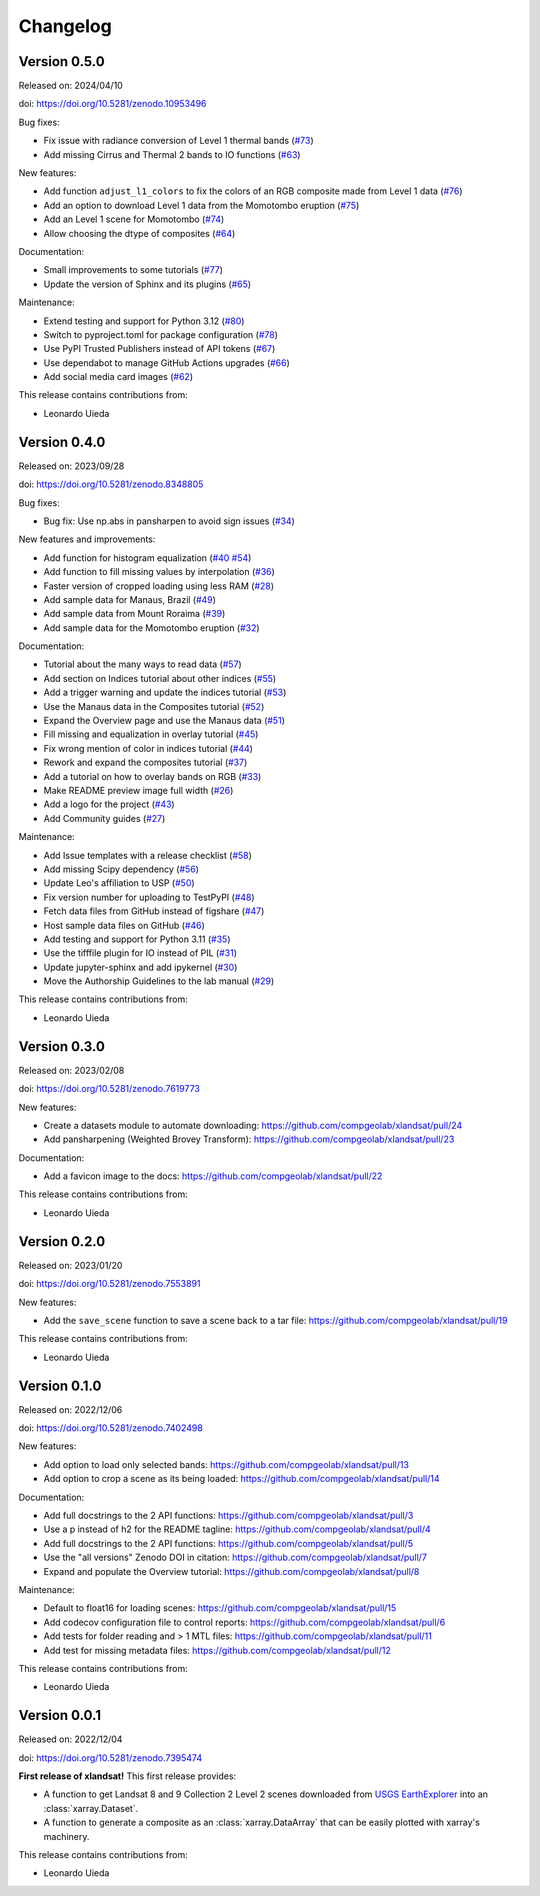 .. _changes:

Changelog
=========

Version 0.5.0
-------------

Released on: 2024/04/10

doi: https://doi.org/10.5281/zenodo.10953496

Bug fixes:

* Fix issue with radiance conversion of Level 1 thermal bands (`#73 <https://github.com/compgeolab/xlandsat/pull/73>`__)
* Add missing Cirrus and Thermal 2 bands to IO functions (`#63 <https://github.com/compgeolab/xlandsat/pull/63>`__)

New features:

* Add function ``adjust_l1_colors`` to fix the colors of an RGB composite made from Level 1 data (`#76 <https://github.com/compgeolab/xlandsat/pull/76>`__)
* Add an option to download Level 1 data from the Momotombo eruption (`#75 <https://github.com/compgeolab/xlandsat/pull/75>`__)
* Add an Level 1 scene for Momotombo (`#74 <https://github.com/compgeolab/xlandsat/pull/74>`__)
* Allow choosing the dtype of composites (`#64 <https://github.com/compgeolab/xlandsat/pull/64>`__)

Documentation:

* Small improvements to some tutorials (`#77 <https://github.com/compgeolab/xlandsat/pull/77>`__)
* Update the version of Sphinx and its plugins (`#65 <https://github.com/compgeolab/xlandsat/pull/65>`__)

Maintenance:

* Extend testing and support for Python 3.12 (`#80 <https://github.com/compgeolab/xlandsat/pull/80>`__)
* Switch to pyproject.toml for package configuration (`#78 <https://github.com/compgeolab/xlandsat/pull/78>`__)
* Use PyPI Trusted Publishers instead of API tokens (`#67 <https://github.com/compgeolab/xlandsat/pull/67>`__)
* Use dependabot to manage GitHub Actions upgrades (`#66 <https://github.com/compgeolab/xlandsat/pull/66>`__)
* Add social media card images (`#62 <https://github.com/compgeolab/xlandsat/pull/62>`__)

This release contains contributions from:

* Leonardo Uieda

Version 0.4.0
-------------

Released on: 2023/09/28

doi: https://doi.org/10.5281/zenodo.8348805

Bug fixes:

* Bug fix: Use np.abs in pansharpen to avoid sign issues (`#34 <https://github.com/compgeolab/xlandsat/pull/34>`__)

New features and improvements:

* Add function for histogram equalization (`#40 <https://github.com/compgeolab/xlandsat/pull/40>`__ `#54 <https://github.com/compgeolab/xlandsat/pull/54>`__)
* Add function to fill missing values by interpolation (`#36 <https://github.com/compgeolab/xlandsat/pull/36>`__)
* Faster version of cropped loading using less RAM (`#28 <https://github.com/compgeolab/xlandsat/pull/28>`__)
* Add sample data for Manaus, Brazil (`#49 <https://github.com/compgeolab/xlandsat/pull/49>`__)
* Add sample data from Mount Roraima (`#39 <https://github.com/compgeolab/xlandsat/pull/39>`__)
* Add sample data for the Momotombo eruption (`#32 <https://github.com/compgeolab/xlandsat/pull/32>`__)

Documentation:

* Tutorial about the many ways to read data (`#57 <https://github.com/compgeolab/xlandsat/pull/57>`__)
* Add section on Indices tutorial about other indices (`#55 <https://github.com/compgeolab/xlandsat/pull/55>`__)
* Add a trigger warning and update the indices tutorial (`#53 <https://github.com/compgeolab/xlandsat/pull/53>`__)
* Use the Manaus data in the Composites tutorial (`#52 <https://github.com/compgeolab/xlandsat/pull/52>`__)
* Expand the Overview page and use the Manaus data (`#51 <https://github.com/compgeolab/xlandsat/pull/51>`__)
* Fill missing and equalization in overlay tutorial (`#45 <https://github.com/compgeolab/xlandsat/pull/45>`__)
* Fix wrong mention of color in indices tutorial (`#44 <https://github.com/compgeolab/xlandsat/pull/44>`__)
* Rework and expand the composites tutorial (`#37 <https://github.com/compgeolab/xlandsat/pull/37>`__)
* Add a tutorial on how to overlay bands on RGB (`#33 <https://github.com/compgeolab/xlandsat/pull/33>`__)
* Make README preview image full width (`#26 <https://github.com/compgeolab/xlandsat/pull/26>`__)
* Add a logo for the project (`#43 <https://github.com/compgeolab/xlandsat/pull/43>`__)
* Add Community guides (`#27 <https://github.com/compgeolab/xlandsat/pull/27>`__)

Maintenance:

* Add Issue templates with a release checklist (`#58 <https://github.com/compgeolab/xlandsat/pull/58>`__)
* Add missing Scipy dependency (`#56 <https://github.com/compgeolab/xlandsat/pull/56>`__)
* Update Leo's affiliation to USP (`#50 <https://github.com/compgeolab/xlandsat/pull/50>`__)
* Fix version number for uploading to TestPyPI (`#48 <https://github.com/compgeolab/xlandsat/pull/48>`__)
* Fetch data files from GitHub instead of figshare (`#47 <https://github.com/compgeolab/xlandsat/pull/47>`__)
* Host sample data files on GitHub (`#46 <https://github.com/compgeolab/xlandsat/pull/46>`__)
* Add testing and support for Python 3.11 (`#35 <https://github.com/compgeolab/xlandsat/pull/35>`__)
* Use the tifffile plugin for IO instead of PIL (`#31 <https://github.com/compgeolab/xlandsat/pull/31>`__)
* Update jupyter-sphinx and add ipykernel (`#30 <https://github.com/compgeolab/xlandsat/pull/30>`__)
* Move the Authorship Guidelines to the lab manual (`#29 <https://github.com/compgeolab/xlandsat/pull/29>`__)

This release contains contributions from:

* Leonardo Uieda

Version 0.3.0
-------------

Released on: 2023/02/08

doi: https://doi.org/10.5281/zenodo.7619773

New features:

* Create a datasets module to automate downloading: https://github.com/compgeolab/xlandsat/pull/24
* Add pansharpening (Weighted Brovey Transform): https://github.com/compgeolab/xlandsat/pull/23

Documentation:

* Add a favicon image to the docs: https://github.com/compgeolab/xlandsat/pull/22

This release contains contributions from:

* Leonardo Uieda

Version 0.2.0
-------------

Released on: 2023/01/20

doi: https://doi.org/10.5281/zenodo.7553891

New features:

* Add the ``save_scene`` function to save a scene back to a tar file: https://github.com/compgeolab/xlandsat/pull/19

This release contains contributions from:

* Leonardo Uieda

Version 0.1.0
-------------

Released on: 2022/12/06

doi: https://doi.org/10.5281/zenodo.7402498

New features:

* Add option to load only selected bands: https://github.com/compgeolab/xlandsat/pull/13
* Add option to crop a scene as its being loaded: https://github.com/compgeolab/xlandsat/pull/14

Documentation:

* Add full docstrings to the 2 API functions: https://github.com/compgeolab/xlandsat/pull/3
* Use a p instead of h2 for the README tagline: https://github.com/compgeolab/xlandsat/pull/4
* Add full docstrings to the 2 API functions: https://github.com/compgeolab/xlandsat/pull/5
* Use the "all versions" Zenodo DOI in citation: https://github.com/compgeolab/xlandsat/pull/7
* Expand and populate the Overview tutorial: https://github.com/compgeolab/xlandsat/pull/8

Maintenance:

* Default to float16 for loading scenes: https://github.com/compgeolab/xlandsat/pull/15
* Add codecov configuration file to control reports: https://github.com/compgeolab/xlandsat/pull/6
* Add tests for folder reading and > 1 MTL files: https://github.com/compgeolab/xlandsat/pull/11
* Add test for missing metadata files: https://github.com/compgeolab/xlandsat/pull/12

This release contains contributions from:

* Leonardo Uieda

Version 0.0.1
-------------

Released on: 2022/12/04

doi: https://doi.org/10.5281/zenodo.7395474

**First release of xlandsat!** This first release provides:

* A function to get Landsat 8 and 9 Collection 2 Level 2 scenes downloaded from
  `USGS EarthExplorer <https://earthexplorer.usgs.gov/>`__ into an
  :class:`xarray.Dataset`.
* A function to generate a composite as an :class:`xarray.DataArray` that can
  be easily plotted with xarray's machinery.

This release contains contributions from:

* Leonardo Uieda
